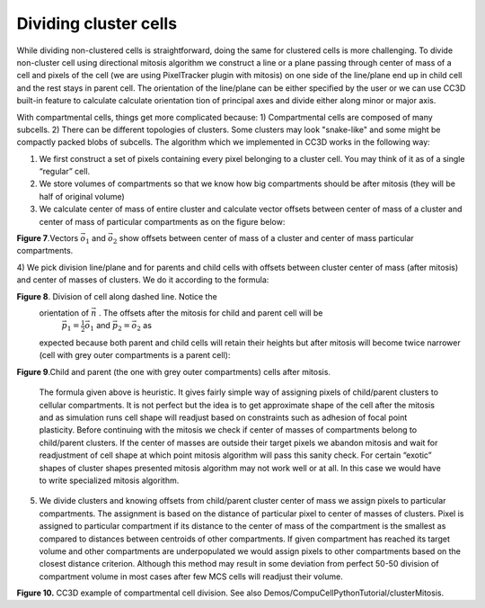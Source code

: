 Dividing cluster cells
----------------------

While dividing non-clustered cells is straightforward, doing the same
for clustered cells is more challenging. To divide non-cluster cell
using directional mitosis algorithm we construct a line or a plane
passing through center of mass of a cell and pixels of the cell (we are
using PixelTracker plugin with mitosis) on one side of the line/plane
end up in child cell and the rest stays in parent cell. The orientation
of the line/plane can be either specified by the user or we can use CC3D
built-in feature to calculate calculate orientation tion of principal
axes and divide either along minor or major axis.

With compartmental cells, things get more complicated because: 1)
Compartmental cells are composed of many subcells. 2) There can be
different topologies of clusters. Some clusters may look "snake-like"
and some might be compactly packed blobs of subcells. The algorithm
which we implemented in CC3D works in the following way:

1) We first construct a set of pixels containing every pixel belonging
   to a cluster cell. You may think of it as of a single “regular” cell.

2) We store volumes of compartments so that we know how big compartments
   should be after mitosis (they will be half of original volume)

3) We calculate center of mass of entire cluster and calculate vector
   offsets between center of mass of a cluster and center of mass of
   particular compartments as on the figure below:

|compartments_fig_7|

**Figure 7**.Vectors :math:`\vec{o}_1` and :math:`\vec{o}_2` show offsets between center of mass of a
cluster and center of mass particular compartments.

4) We pick division line/plane and for parents and child cells with offsets between cluster center of mass (after mitosis)
and center of masses of clusters. We do it according to the formula:

.. math::
   :nowrap:

   \begin{eqnarray}
      \vec{p} = \vec{o} - \frac{1}{2}(\vec{o} \cdot \vec{n})\vec{n}
   \end{eqnarray}

   where :math:`\vec{p}` denotes offset after mitosis from center of mass of child
   (parent) clusters, :math:`\vec{o}` is orientation vector before mitosis (see
   picture above) and :math:`\vec{n}` is a normalized vector perpendicular to division
   line/plane. If we try to divide the cluster along dashed line as on
   the picture below:

|compartments_fig_8|

**Figure 8**. Division of cell along dashed line. Notice the
  orientation of :math:`\vec{n}` . The offsets after the mitosis for child and parent cell will be
   :math:`\vec{p}_1=\frac{1}{2}\vec{o}_1` and :math:`\vec{p}_2=\vec{o}_2` as
  expected because both parent and child cells will retain their heights
  but after mitosis will become twice narrower (cell with grey outer
  compartments is a parent cell):

|compartments_fig_9|

**Figure 9**.Child and parent (the one with grey outer compartments)
cells after mitosis.

 The formula given above is heuristic. It gives fairly simple way of
 assigning pixels of child/parent clusters to cellular compartments.
 It is not perfect but the idea is to get approximate shape of the
 cell after the mitosis and as simulation runs cell shape will
 readjust based on constraints such as adhesion of focal point
 plasticity. Before continuing with the mitosis we check if center of
 masses of compartments belong to child/parent clusters. If the
 center of masses are outside their target pixels we abandon mitosis
 and wait for readjustment of cell shape at which point mitosis
 algorithm will pass this sanity check. For certain “exotic” shapes
 of cluster shapes presented mitosis algorithm may not work well or
 at all. In this case we would have to write specialized mitosis
 algorithm.

5) We divide clusters and knowing offsets from child/parent cluster
   center of mass we assign pixels to particular compartments. The
   assignment is based on the distance of particular pixel to center of
   masses of clusters. Pixel is assigned to particular compartment if
   its distance to the center of mass of the compartment is the smallest
   as compared to distances between centroids of other compartments. If
   given compartment has reached its target volume and other compartments
   are underpopulated we would assign pixels to other compartments based
   on the closest distance criterion. Although this method may result in
   some deviation from perfect 50-50 division of compartment volume in
   most cases after few MCS cells will readjust their volume.

   |compartments_fig_10|

**Figure 10.** CC3D example of compartmental cell division. See also
Demos/CompuCellPythonTutorial/clusterMitosis.


.. |compartments_fig_7| image:: images/compartments_fig_7.png
   :width: 1.50000in
   :height: 1.50000in

.. |compartments_fig_8| image:: images/compartments_fig_8.png
   :width: 1.50000in
   :height: 1.50000in

.. |compartments_fig_9| image:: images/compartments_fig_9.png
   :width: 1.50000in
   :height: 1.50000in

.. |compartments_fig_10| image:: images/compartments_fig_10.png
   :width: 5.20000in
   :height: 1.40000in